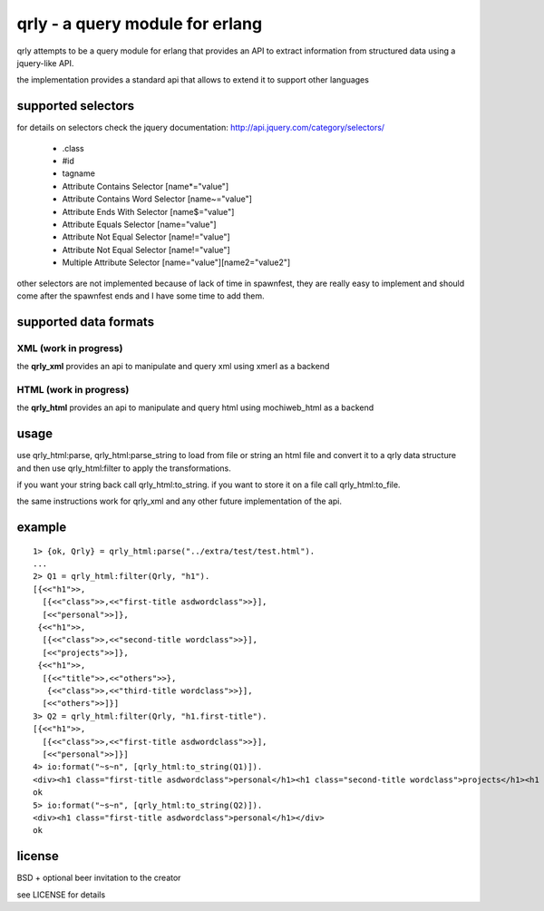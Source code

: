 qrly - a query module for erlang
--------------------------------

qrly attempts to be a query module for erlang that provides an API to extract
information from structured data using a jquery-like API.

the implementation provides a standard api that allows to extend it to support
other languages

supported selectors
===================

for details on selectors check the jquery documentation: http://api.jquery.com/category/selectors/

 * .class
 * #id
 * tagname
 * Attribute Contains Selector [name*="value"]
 * Attribute Contains Word Selector [name~="value"]
 * Attribute Ends With Selector [name$="value"]
 * Attribute Equals Selector [name="value"]
 * Attribute Not Equal Selector [name!="value"]
 * Attribute Not Equal Selector [name!="value"]
 * Multiple Attribute Selector [name="value"][name2="value2"]

other selectors are not implemented because of lack of time in spawnfest, they
are really easy to implement and should come after the spawnfest ends and I
have some time to add them.

supported data formats
======================

XML (work in progress)
......................

the **qrly_xml** provides an api to manipulate and query xml using xmerl as a
backend

HTML (work in progress)
.......................

the **qrly_html** provides an api to manipulate and query html using mochiweb_html
as a backend

usage
=====

use qrly_html:parse, qrly_html:parse_string to load from file or string an html
file and convert it to a qrly data structure and then use qrly_html:filter to
apply the transformations.

if you want your string back call qrly_html:to_string.
if you want to store it on a file call qrly_html:to_file.

the same instructions work for qrly_xml and any other future implementation of
the api.

example
=======

::

    1> {ok, Qrly} = qrly_html:parse("../extra/test/test.html").
    ...
    2> Q1 = qrly_html:filter(Qrly, "h1").                      
    [{<<"h1">>,
      [{<<"class">>,<<"first-title asdwordclass">>}],
      [<<"personal">>]},
     {<<"h1">>,
      [{<<"class">>,<<"second-title wordclass">>}],
      [<<"projects">>]},
     {<<"h1">>,
      [{<<"title">>,<<"others">>},
       {<<"class">>,<<"third-title wordclass">>}],
      [<<"others">>]}]
    3> Q2 = qrly_html:filter(Qrly, "h1.first-title").
    [{<<"h1">>,
      [{<<"class">>,<<"first-title asdwordclass">>}],
      [<<"personal">>]}]
    4> io:format("~s~n", [qrly_html:to_string(Q1)]).
    <div><h1 class="first-title asdwordclass">personal</h1><h1 class="second-title wordclass">projects</h1><h1 title="others" class="third-title wordclass">others</h1></div>
    ok
    5> io:format("~s~n", [qrly_html:to_string(Q2)]).
    <div><h1 class="first-title asdwordclass">personal</h1></div>
    ok

license
=======

BSD + optional beer invitation to the creator

see LICENSE for details
